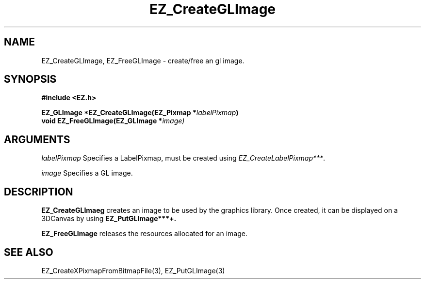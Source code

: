 '\"
'\" Copyright (c) 1997 Maorong Zou
'\" 
.TH EZ_CreateGLImage 3 "" EZWGL "EZWGL Functions"
.BS
.SH NAME
EZ_CreateGLImage, EZ_FreeGLImage \- create/free an gl image.

.SH SYNOPSIS
.nf
.B #include <EZ.h>
.sp
.BI "EZ_GLImage *EZ_CreateGLImage(EZ_Pixmap *" labelPixmap )
.BI "void        EZ_FreeGLImage(EZ_GLImage *" image)

.SH ARGUMENTS
\fIlabelPixmap\fR  Specifies a LabelPixmap, must be created using
\fIEZ_CreateLabelPixmap***\fR.
.sp
\fIimage\fR  Specifies a GL image.

.SH DESCRIPTION
.PP
\fBEZ_CreateGLImaeg\fR creates an image to be used by the graphics 
library. Once created, it can be displayed on a 3DCanvas by using
\fBEZ_PutGLImage***+.
.PP
\fBEZ_FreeGLImage\fR releases the resources allocated for an image.

.SH "SEE ALSO"
EZ_CreateXPixmapFromBitmapFile(3), EZ_PutGLImage(3)
.br



